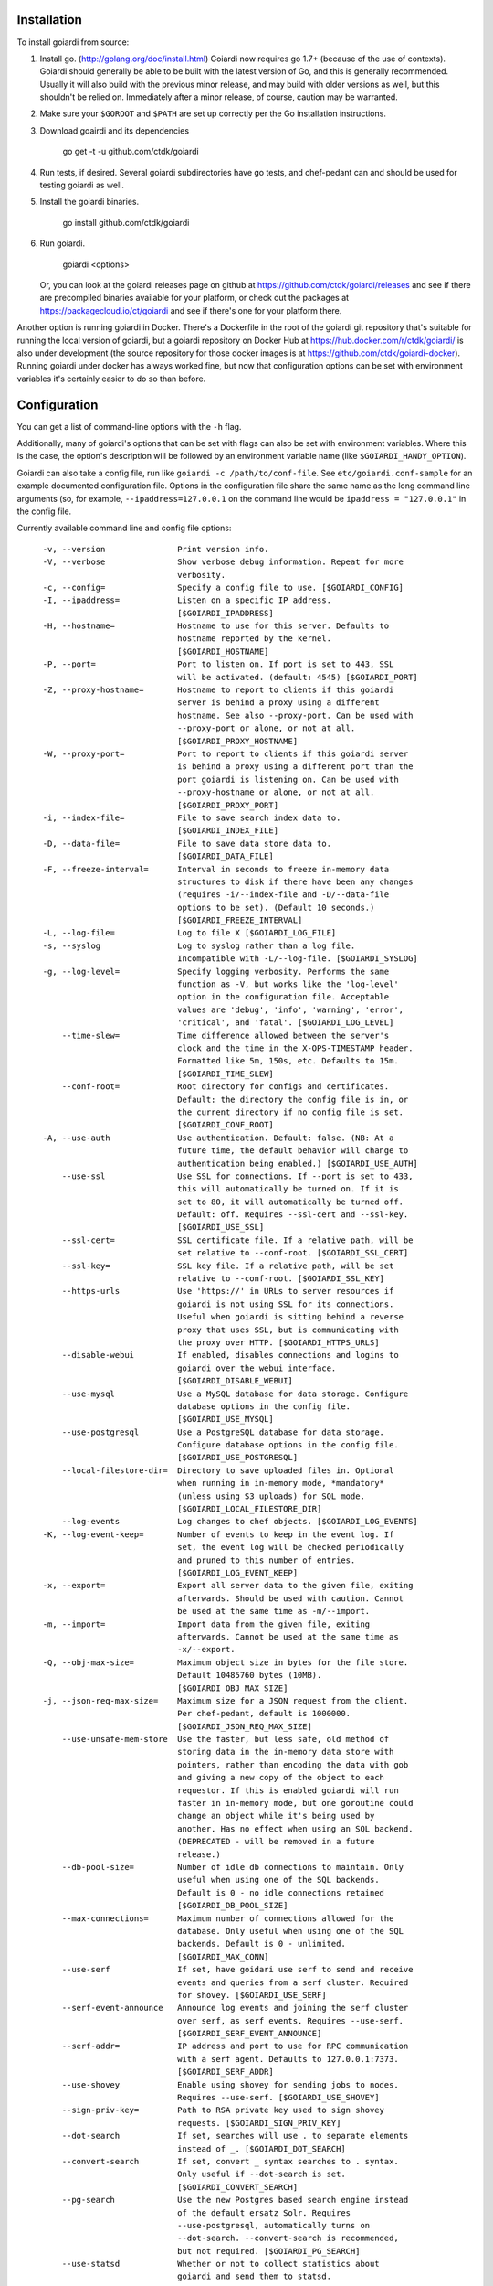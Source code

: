.. _installation:

Installation
============

To install goiardi from source:

1. Install go. (http://golang.org/doc/install.html) Goiardi now requires go 1.7+ (because of the use of contexts). Goiardi should generally be able to be built with the latest version of Go, and this is generally recommended. Usually it will also build with the previous minor release, and may build with older versions as well, but this shouldn't be relied on. Immediately after a minor release, of course, caution may be warranted.

2. Make sure your ``$GOROOT`` and ``$PATH`` are set up correctly per the Go installation instructions.

3. Download goairdi and its dependencies

    go get -t -u github.com/ctdk/goiardi

4. Run tests, if desired. Several goiardi subdirectories have go tests, and chef-pedant can and should be used for testing goiardi as well.

5. Install the goiardi binaries.

    go install github.com/ctdk/goiardi

6. Run goiardi.

    goiardi <options>

   Or, you can look at the goiardi releases page on github at https://github.com/ctdk/goiardi/releases and see if there are precompiled binaries available for your platform, or check out the packages at https://packagecloud.io/ct/goiardi and see if there's one for your platform there. 

Another option is running goiardi in Docker. There's a Dockerfile in the root of the goiardi git repository that's suitable for running the local version of goiardi, but a goiardi repository on Docker Hub at https://hub.docker.com/r/ctdk/goiardi/ is also under development (the source repository for those docker images is at https://github.com/ctdk/goiardi-docker). Running goiardi under docker has always worked fine, but now that configuration options can be set with environment variables it's certainly easier to do so than before.

Configuration
=============

You can get a list of command-line options with the ``-h`` flag.

Additionally, many of goiardi's options that can be set with flags can also be set with environment variables. Where this is the case, the option's description will be followed by an environment variable name (like ``$GOIARDI_HANDY_OPTION``).

Goiardi can also take a config file, run like ``goiardi -c /path/to/conf-file``. See ``etc/goiardi.conf-sample`` for an example documented configuration file. Options in the configuration file share the same name as the long command line arguments (so, for example, ``--ipaddress=127.0.0.1`` on the command line would be ``ipaddress = "127.0.0.1"`` in the config file.

Currently available command line and config file options::

    -v, --version               Print version info.
    -V, --verbose               Show verbose debug information. Repeat for more
                                verbosity.
    -c, --config=               Specify a config file to use. [$GOIARDI_CONFIG]
    -I, --ipaddress=            Listen on a specific IP address.
                                [$GOIARDI_IPADDRESS]
    -H, --hostname=             Hostname to use for this server. Defaults to
                                hostname reported by the kernel.
                                [$GOIARDI_HOSTNAME]
    -P, --port=                 Port to listen on. If port is set to 443, SSL
                                will be activated. (default: 4545) [$GOIARDI_PORT]
    -Z, --proxy-hostname=       Hostname to report to clients if this goiardi
                                server is behind a proxy using a different
                                hostname. See also --proxy-port. Can be used with
                                --proxy-port or alone, or not at all.
                                [$GOIARDI_PROXY_HOSTNAME]
    -W, --proxy-port=           Port to report to clients if this goiardi server
                                is behind a proxy using a different port than the
                                port goiardi is listening on. Can be used with
                                --proxy-hostname or alone, or not at all.
                                [$GOIARDI_PROXY_PORT]
    -i, --index-file=           File to save search index data to.
                                [$GOIARDI_INDEX_FILE]
    -D, --data-file=            File to save data store data to.
                                [$GOIARDI_DATA_FILE]
    -F, --freeze-interval=      Interval in seconds to freeze in-memory data
                                structures to disk if there have been any changes
                                (requires -i/--index-file and -D/--data-file
                                options to be set). (Default 10 seconds.)
                                [$GOIARDI_FREEZE_INTERVAL]
    -L, --log-file=             Log to file X [$GOIARDI_LOG_FILE]
    -s, --syslog                Log to syslog rather than a log file.
                                Incompatible with -L/--log-file. [$GOIARDI_SYSLOG]
    -g, --log-level=            Specify logging verbosity. Performs the same
                                function as -V, but works like the 'log-level'
                                option in the configuration file. Acceptable
                                values are 'debug', 'info', 'warning', 'error',
                                'critical', and 'fatal'. [$GOIARDI_LOG_LEVEL]
        --time-slew=            Time difference allowed between the server's
                                clock and the time in the X-OPS-TIMESTAMP header.
                                Formatted like 5m, 150s, etc. Defaults to 15m.
                                [$GOIARDI_TIME_SLEW]
        --conf-root=            Root directory for configs and certificates.
                                Default: the directory the config file is in, or
                                the current directory if no config file is set.
                                [$GOIARDI_CONF_ROOT]
    -A, --use-auth              Use authentication. Default: false. (NB: At a
                                future time, the default behavior will change to
                                authentication being enabled.) [$GOIARDI_USE_AUTH]
        --use-ssl               Use SSL for connections. If --port is set to 433,
                                this will automatically be turned on. If it is
                                set to 80, it will automatically be turned off.
                                Default: off. Requires --ssl-cert and --ssl-key.
                                [$GOIARDI_USE_SSL]
        --ssl-cert=             SSL certificate file. If a relative path, will be
                                set relative to --conf-root. [$GOIARDI_SSL_CERT]
        --ssl-key=              SSL key file. If a relative path, will be set
                                relative to --conf-root. [$GOIARDI_SSL_KEY]
        --https-urls            Use 'https://' in URLs to server resources if
                                goiardi is not using SSL for its connections.
                                Useful when goiardi is sitting behind a reverse
                                proxy that uses SSL, but is communicating with
                                the proxy over HTTP. [$GOIARDI_HTTPS_URLS]
        --disable-webui         If enabled, disables connections and logins to
                                goiardi over the webui interface.
                                [$GOIARDI_DISABLE_WEBUI]
        --use-mysql             Use a MySQL database for data storage. Configure
                                database options in the config file.
                                [$GOIARDI_USE_MYSQL]
        --use-postgresql        Use a PostgreSQL database for data storage.
                                Configure database options in the config file.
                                [$GOIARDI_USE_POSTGRESQL]
        --local-filestore-dir=  Directory to save uploaded files in. Optional
                                when running in in-memory mode, *mandatory*
                                (unless using S3 uploads) for SQL mode.
                                [$GOIARDI_LOCAL_FILESTORE_DIR]
        --log-events            Log changes to chef objects. [$GOIARDI_LOG_EVENTS]
    -K, --log-event-keep=       Number of events to keep in the event log. If
                                set, the event log will be checked periodically
                                and pruned to this number of entries.
                                [$GOIARDI_LOG_EVENT_KEEP]
    -x, --export=               Export all server data to the given file, exiting
                                afterwards. Should be used with caution. Cannot
                                be used at the same time as -m/--import.
    -m, --import=               Import data from the given file, exiting
                                afterwards. Cannot be used at the same time as
                                -x/--export.
    -Q, --obj-max-size=         Maximum object size in bytes for the file store.
                                Default 10485760 bytes (10MB).
                                [$GOIARDI_OBJ_MAX_SIZE]
    -j, --json-req-max-size=    Maximum size for a JSON request from the client.
                                Per chef-pedant, default is 1000000.
                                [$GOIARDI_JSON_REQ_MAX_SIZE]
        --use-unsafe-mem-store  Use the faster, but less safe, old method of
                                storing data in the in-memory data store with
                                pointers, rather than encoding the data with gob
                                and giving a new copy of the object to each
                                requestor. If this is enabled goiardi will run
                                faster in in-memory mode, but one goroutine could
                                change an object while it's being used by
                                another. Has no effect when using an SQL backend.
                                (DEPRECATED - will be removed in a future
                                release.)
        --db-pool-size=         Number of idle db connections to maintain. Only
                                useful when using one of the SQL backends.
                                Default is 0 - no idle connections retained
                                [$GOIARDI_DB_POOL_SIZE]
        --max-connections=      Maximum number of connections allowed for the
                                database. Only useful when using one of the SQL
                                backends. Default is 0 - unlimited.
                                [$GOIARDI_MAX_CONN]
        --use-serf              If set, have goidari use serf to send and receive
                                events and queries from a serf cluster. Required
                                for shovey. [$GOIARDI_USE_SERF]
        --serf-event-announce   Announce log events and joining the serf cluster
                                over serf, as serf events. Requires --use-serf.
                                [$GOIARDI_SERF_EVENT_ANNOUNCE]
        --serf-addr=            IP address and port to use for RPC communication
                                with a serf agent. Defaults to 127.0.0.1:7373.
                                [$GOIARDI_SERF_ADDR]
        --use-shovey            Enable using shovey for sending jobs to nodes.
                                Requires --use-serf. [$GOIARDI_USE_SHOVEY]
        --sign-priv-key=        Path to RSA private key used to sign shovey
                                requests. [$GOIARDI_SIGN_PRIV_KEY]
        --dot-search            If set, searches will use . to separate elements
                                instead of _. [$GOIARDI_DOT_SEARCH]
        --convert-search        If set, convert _ syntax searches to . syntax.
                                Only useful if --dot-search is set.
                                [$GOIARDI_CONVERT_SEARCH]
        --pg-search             Use the new Postgres based search engine instead
                                of the default ersatz Solr. Requires
                                --use-postgresql, automatically turns on
                                --dot-search. --convert-search is recommended,
                                but not required. [$GOIARDI_PG_SEARCH]
        --use-statsd            Whether or not to collect statistics about
                                goiardi and send them to statsd.
                                [$GOIARDI_USE_STATSD]
        --statsd-addr=          IP address and port of statsd instance to connect
                                to. (default 'localhost:8125')
                                [$GOIARDI_STATSD_ADDR]
        --statsd-type=          statsd format, can be either 'standard' or
                                'datadog' (default 'standard')
                                [$GOIARDI_STATSD_TYPE]
        --statsd-instance=      Statsd instance name to use for this server.
                                Defaults to the server's hostname, with '.'
                                replaced by '_'. [$GOIARDI_STATSD_INSTANCE]
        --use-s3-upload         Store cookbook files in S3 rather than locally in
                                memory or on disk. This or --local-filestore-dir
                                must be set in SQL mode. Cannot be used with
                                in-memory mode. [$GOIARDI_USE_S3_UPLOAD]
        --aws-region=           AWS region to use S3 uploads.
                                [$GOIARDI_AWS_REGION]
        --s3-bucket=            The name of the S3 bucket storing the files.
                                [$GOIARDI_S3_BUCKET]
        --aws-disable-ssl       Set to disable SSL for the endpoint. Mostly
                                useful just for testing.
                                [$GOIARDI_AWS_DISABLE_SSL]
        --s3-endpoint=          Set a different endpoint than the default
                                s3.amazonaws.com. Mostly useful for testing with
                                a fake S3 service, or if using an S3-compatible
                                service. [$GOIARDI_S3_ENDPOINT]
        --s3-file-period=       Length of time, in minutes, to allow files to be
                                saved to or retrieved from S3 by the client.
                                Defaults to 15 minutes. [$GOIARDI_S3_FILE_PERIOD]
        --use-external-secrets  Use an external service to store secrets
                                (currently user/client public keys). Currently
                                only vault is supported.
                                [$GOIARDI_USE_EXTERNAL_SECRETS]
        --vault-addr=           Specify address of vault server (i.e.
                                https://127.0.0.1:8200). Defaults to the value of
                                VAULT_ADDR.
        --vault-shovey-key=     Specify a path in vault holding shovey's private
                                key. The key must be put in vault as
                                'privateKey=<contents>'.
                                [$GOIARDI_VAULT_SHOVEY_KEY]
    -T, --index-val-trim=       Trim values indexed for chef search to this many
                                characters (keys are untouched). If not set or
                                set <= 0, trimming is disabled. This behavior
                                will change with the next major release.
                                [$GOIARDI_INDEX_VAL_TRIM]

  MySQL connection options (requires --use-mysql):
        --mysql-username=       MySQL username [$GOIARDI_MYSQL_USERNAME]
        --mysql-password=       MySQL password [$GOIARDI_MYSQL_PASSWORD]
        --mysql-protocol=       MySQL protocol (tcp or unix)
                                [$GOIARDI_MYSQL_PROTOCOL]
        --mysql-address=        MySQL IP address, hostname, or path to a socket
                                [$GOIARDI_MYSQL_ADDRESS]
        --mysql-port=           MySQL TCP port [$GOIARDI_MYSQL_PORT]
        --mysql-dbname=         MySQL database name [$GOIARDI_MYSQL_DBNAME]
        --mysql-extra-params=   Extra configuration parameters for MySQL. Specify
                                them like '--mysql-extra-params=foo:bar'.
                                Multiple extra parameters can be specified by
                                supplying the --mysql-extra-params flag multiple
                                times. If using an environment variable, split up
                                multiple parameters with #, like so:
                                GOIARDI_MYSQL_EXTRA_PARAMS='foo:bar#baz:bug'.
                                [$GOIARDI_MYSQL_EXTRA_PARAMS]

  PostgreSQL connection options (requires --use-postgresql):
        --postgresql-username=  PostgreSQL user name
                                [$GOIARDI_POSTGRESQL_USERNAME]
        --postgresql-password=  PostgreSQL password [$GOIARDI_POSTGRESQL_PASSWORD]
        --postgresql-host=      PostgreSQL IP host, hostname, or path to a socket
                                [$GOIARDI_POSTGRESQL_HOST]
        --postgresql-port=      PostgreSQL TCP port [$GOIARDI_POSTGRESQL_PORT]
        --postgresql-dbname=    PostgreSQL database name
                                [$GOIARDI_POSTGRESQL_DBNAME]
        --postgresql-ssl-mode=  PostgreSQL SSL mode ('enable' or 'disable')
                                [$GOIARDI_POSTGRESQL_SSL_MODE]

**NB:** If goiardi has been compiled with the ``novault`` build tag, the help output will be missing ``--use-external-secrets``, ``--vault-addr``, and ``--vault-shovey-key``.

Options specified on the command line override options in the config file. Options specified via the command line override options in the config file, but are themselves overridden by command line flags.

For more documentation on Chef, see http://docs.chef.io.

Binaries and Packages
=====================

There are other options for installing goiardi, in case you don't want to build it from scratch. Binaries for several platforms are provided with each release, and there are .debs available as well at https://packagecloud.io/ct/goiardi. At the moment packages are only being built for Debian wheezy, Ubuntu 14.04, and raspbian (which is under Debian wheezy) for Raspberry Pi and Raspberry Pi 2. Other versions of Debian, Ubuntu, CentOS and friends, and perhaps others are on the roadmap. As of this writing, debs for goiardi 0.11.2 can be `found in Debian sid and stretch <https://packages.qa.debian.org/g/goiardi.html>`_ (stretch is still ``testing``, but it's in the home stretch for being released), and in Ubuntu's "Zesty Zapus" ``universe`` repository.

There is also a `homebrew tap <https://github.com/ctdk/homebrew-ctdk>`_ that includes goiardi now, for folks running Mac OS X and using homebrew.
